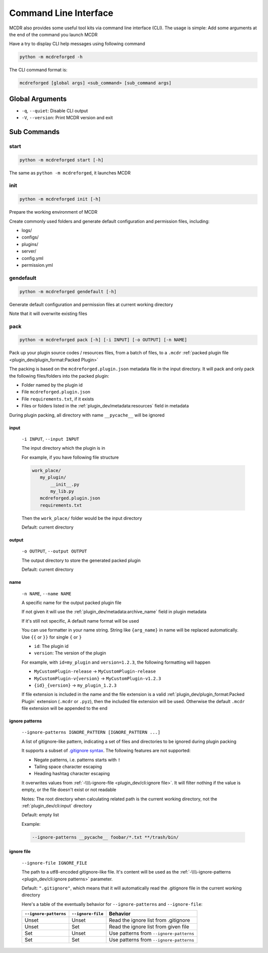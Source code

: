 
Command Line Interface
======================

MCDR also provides some useful tool kits via command line interface (CLI). The usage is simple: Add some arguments at the end of the command you launch MCDR

Have a try to display CLI help messages using following command

.. code-block::

    python -m mcdreforged -h

The CLI command format is:

.. code-block::

     mcdreforged [global args] <sub_command> [sub_command args]

Global Arguments
----------------

* ``-q``, ``--quiet``: Disable CLI output
* ``-V``, ``--version``: Print MCDR version and exit

.. versionadded:: v2.8.0
    The ``-V`` and ``--version`` arguments

Sub Commands
------------

start
^^^^^

.. code-block::

    python -m mcdreforged start [-h]

The same as ``python -m mcdreforged``, it launches MCDR

init
^^^^

.. code-block::

    python -m mcdreforged init [-h]

Prepare the working environment of MCDR

Create commonly used folders and generate default configuration and permission files, including:

* logs/
* configs/
* plugins/
* server/
* config.yml
* permission.yml

gendefault
^^^^^^^^^^

.. code-block::

    python -m mcdreforged gendefault [-h]

Generate default configuration and permission files at current working directory

Note that it will overwrite existing files

pack
^^^^

.. code-block::

    python -m mcdreforged pack [-h] [-i INPUT] [-o OUTPUT] [-n NAME]

Pack up your plugin source codes / resources files, from a batch of files, to a ``.mcdr`` :ref:`packed plugin file <plugin_dev/plugin_format:Packed Plugin>`

The packing is based on the ``mcdreforged.plugin.json`` metadata file in the input directory. It will pack and only pack the following files/folders into the packed plugin:

* Folder named by the plugin id
* File ``mcdreforged.plugin.json``
* File ``requirements.txt``, if it exists
* Files or folders listed in the :ref:`plugin_dev/metadata:resources` field in metadata


During plugin packing, all directory with name ``__pycache__`` will be ignored

input
"""""

    ``-i INPUT``, ``--input INPUT``

    The input directory which the plugin is in

    For example, if you have following file structure

    .. code-block::

        work_place/
           my_plugin/
               __init__.py
               my_lib.py
           mcdreforged.plugin.json
           requirements.txt

    Then the ``work_place/`` folder would be the input directory

    Default: current directory

output
""""""

    ``-o OUTPUT``, ``--output OUTPUT``

    The output directory to store the generated packed plugin

    Default: current directory

name
""""

    ``-n NAME``, ``--name NAME``

    A specific name for the output packed plugin file

    If not given it will use the :ref:`plugin_dev/metadata:archive_name` field in plugin metadata

    If it's still not specific, A default name format will be used

    You can use formatter in your name string. String like ``{arg_name}`` in name will be replaced automatically. Use ``{{`` or ``}}`` for single ``{`` or ``}``

    * ``id``: The plugin id
    * ``version``: The version of the plugin

    For example, with ``id=my_plugin`` and ``version=1.2.3``, the following formatting will happen

    * ``MyCustomPlugin-release`` -> ``MyCustomPlugin-release``
    * ``MyCustomPlugin-v{version}`` -> ``MyCustomPlugin-v1.2.3``
    * ``{id}_{version}`` -> ``my_plugin_1.2.3``

    If file extension is included in the name and the file extension is a valid :ref:`plugin_dev/plugin_format:Packed Plugin` extension (``.mcdr`` or ``.pyz``),
    then the included file extension will be used. Otherwise the default ``.mcdr`` file extension will be appended to the end

ignore patterns
"""""""""""""""

    ``--ignore-patterns IGNORE_PATTERN [IGNORE_PATTERN ...]``

    A list of gitignore-like pattern, indicating a set of files and directories to be ignored during plugin packing

    It supports a subset of `.gitignore syntax <https://git-scm.com/docs/gitignore#_pattern_format>`__. The following features are not supported:

    * Negate patterns, i.e. patterns starts with ``!``
    * Tailing space character escaping
    * Heading hashtag character escaping

    It overwrites values from :ref:`-\\\\-ignore-file <plugin_dev/cli:ignore file>`. It will filter nothing if the value is empty, or the file doesn't exist or not readable

    Notes: The root directory when calculating related path is the current working directory, not the :ref:`plugin_dev/cli:input` directory

    Default: empty list

    Example:

    .. code-block:: bash

        --ignore-patterns __pycache__ foobar/*.txt **/trash/bin/

    .. versionadded:: v2.8.0

ignore file
"""""""""""

    ``--ignore-file IGNORE_FILE``

    The path to a utf8-encoded gitignore-like file. It's content will be used as the :ref:`-\\\\-ignore-patterns <plugin_dev/cli:ignore patterns>` parameter.

    Default: ``".gitignore"``, which means that it will automatically read the .gitignore file in the current working directory

    Here's a table of the eventually behavior for ``--ignore-patterns`` and ``--ignore-file``:

    .. list-table::
        :header-rows: 1

        * - ``--ignore-patterns``
          - ``--ignore-file``
          - Behavior
        * - Unset
          - Unset
          - Read the ignore list from .gitignore
        * - Unset
          - Set
          - Read the ignore list from given file
        * - Set
          - Unset
          - Use patterns from ``--ignore-patterns``
        * - Set
          - Set
          - Use patterns from ``--ignore-patterns``

    .. versionadded:: v2.8.0

